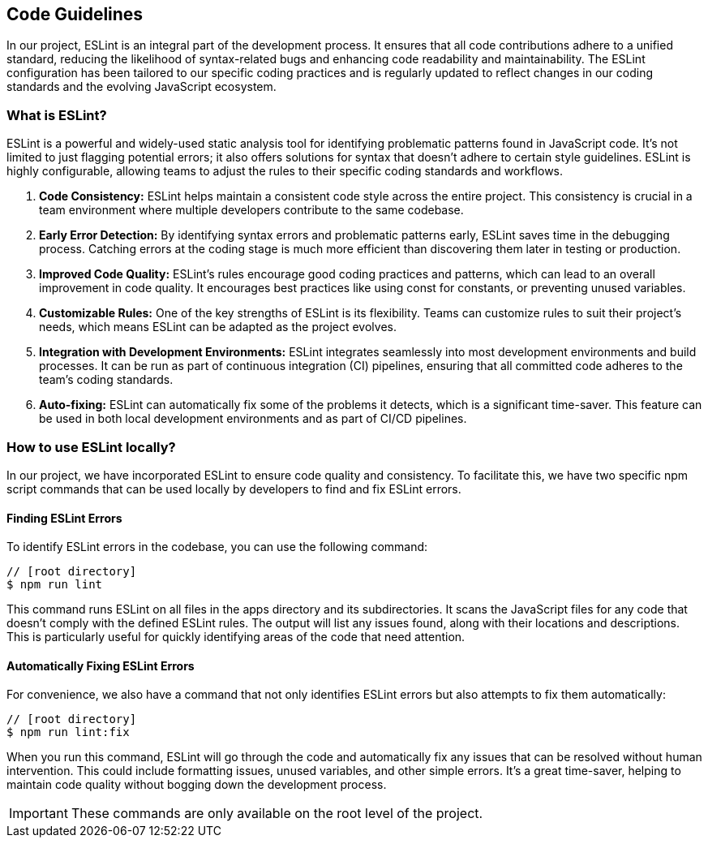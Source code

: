 == Code Guidelines

In our project, ESLint is an integral part of the development process. It ensures that all code contributions adhere to a unified standard, reducing the likelihood of syntax-related bugs and enhancing code readability and maintainability. The ESLint configuration has been tailored to our specific coding practices and is regularly updated to reflect changes in our coding standards and the evolving JavaScript ecosystem.

=== What is ESLint?

ESLint is a powerful and widely-used static analysis tool for identifying problematic patterns found in JavaScript code. It's not limited to just flagging potential errors; it also offers solutions for syntax that doesn't adhere to certain style guidelines. ESLint is highly configurable, allowing teams to adjust the rules to their specific coding standards and workflows.

1. *Code Consistency:* ESLint helps maintain a consistent code style across the entire project. This consistency is crucial in a team environment where multiple developers contribute to the same codebase.

2. *Early Error Detection:* By identifying syntax errors and problematic patterns early, ESLint saves time in the debugging process. Catching errors at the coding stage is much more efficient than discovering them later in testing or production.

3. *Improved Code Quality:* ESLint's rules encourage good coding practices and patterns, which can lead to an overall improvement in code quality. It encourages best practices like using const for constants, or preventing unused variables.

4. *Customizable Rules:* One of the key strengths of ESLint is its flexibility. Teams can customize rules to suit their project's needs, which means ESLint can be adapted as the project evolves.

5. *Integration with Development Environments:* ESLint integrates seamlessly into most development environments and build processes. It can be run as part of continuous integration (CI) pipelines, ensuring that all committed code adheres to the team's coding standards.

6. *Auto-fixing:* ESLint can automatically fix some of the problems it detects, which is a significant time-saver. This feature can be used in both local development environments and as part of CI/CD pipelines.

=== How to use ESLint locally?

In our project, we have incorporated ESLint to ensure code quality and consistency. To facilitate this, we have two specific npm script commands that can be used locally by developers to find and fix ESLint errors.

==== Finding ESLint Errors

To identify ESLint errors in the codebase, you can use the following command:

[source, bash]
----
// [root directory]
$ npm run lint
----

This command runs ESLint on all files in the apps directory and its subdirectories. It scans the JavaScript files for any code that doesn't comply with the defined ESLint rules. The output will list any issues found, along with their locations and descriptions. This is particularly useful for quickly identifying areas of the code that need attention.

==== Automatically Fixing ESLint Errors

For convenience, we also have a command that not only identifies ESLint errors but also attempts to fix them automatically:

[source, bash]
----
// [root directory]
$ npm run lint:fix
----

When you run this command, ESLint will go through the code and automatically fix any issues that can be resolved without human intervention. This could include formatting issues, unused variables, and other simple errors. It's a great time-saver, helping to maintain code quality without bogging down the development process.

IMPORTANT: These commands are only available on the root level of the project.